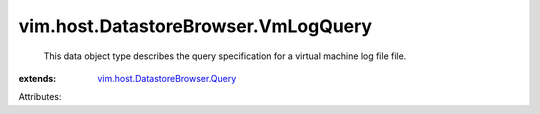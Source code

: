 .. _vim.host.DatastoreBrowser.Query: ../../../vim/host/DatastoreBrowser/Query.rst


vim.host.DatastoreBrowser.VmLogQuery
====================================
  This data object type describes the query specification for a virtual machine log file file.
:extends: vim.host.DatastoreBrowser.Query_

Attributes:
